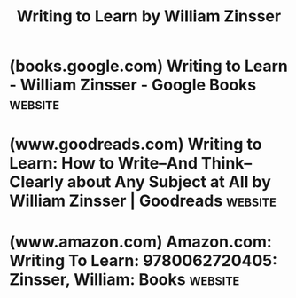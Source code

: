 :PROPERTIES:
:ID:       73163722-c7a7-40be-ad3a-c36afdb2c7d1
:END:
#+title: Writing to Learn by William Zinsser
#+filetags: :education:writing:books:

* (books.google.com) Writing to Learn - William Zinsser - Google Books :website:
:PROPERTIES:
:ID:       5ff84609-db9e-4b5a-b484-920b17850e3a
:ROAM_REFS: https://books.google.com/books/about/Writing_to_Learn.html?id=fJ6xAAAAIAAJ
:END:

#+begin_quote
  * Writing to Learn

  William Zinsser

  In an engaging personal journey, Zinsser takes the reader into many surprising corners of knowledge and demonstrates that every field has an accessible literature.  Will appeal to readers of Cultural Literacy and The Closing of the American Mind.

  *** About the author (1988)

  William Knowlton Zinsser (October 7, 1922 - May 12, 2015) was an American writer, editor, literary critic, and teacher.  He began his career as a journalist for the New York Herald Tribune, where he worked as a feature writer, drama editor, film critic and editorial writer.  Throughout the 1970s, Zinsser taught writing at Yale University.  He wrote 18 books, including On Writing Well, which is in its 17th edition.  Zinsser died at the age of 92 in Manhattan on May 12, 2015.

  *** Bibliographic information

  Title:     Writing to Learn
  Author:    William Zinsser
  Publisher: Harper & Row, 1988
  ISBN:      0060158840, 9780060158842
  Length:    256 pages
  Subjects:  Language Arts & Disciplines › Writing › Composition

  - Language Arts & Disciplines / Rhetoric
  - Language Arts & Disciplines / Writing / Composition
  - Reference / General
#+end_quote
* (www.goodreads.com) Writing to Learn: How to Write–And Think–Clearly about Any Subject at All by William Zinsser | Goodreads :website:
:PROPERTIES:
:ID:       622adc46-ea2f-4b1f-ba41-4902753385c5
:ROAM_REFS: https://www.goodreads.com/book/show/585474.Writing_to_Learn
:END:

#+begin_quote
  * Writing to Learn: How to Write–And Think–Clearly about Any Subject at All

  [[https://www.goodreads.com/author/show/7881675.William_Zinsser][William Zinsser]]

  This is an essential book for everyone who wants to write clearly about any subject and use writing as a means of learning.
#+end_quote
* (www.amazon.com) Amazon.com: Writing To Learn: 9780062720405: Zinsser, William: Books :website:
:PROPERTIES:
:ID:       7fcd0f7a-4b8a-4b55-ab9e-b8b4be8afe14
:ROAM_REFS: https://www.amazon.com/dp/0062720406
:END:

#+begin_quote
  * Writing To Learn Paperback – June 4, 1993

  by [[https://www.amazon.com/William-Zinsser/e/B000AQ1LN4/ref=dp_byline_cont_book_1][William Zinsser]] (Author)

  This is an essential book for everyone who wants to write clearly about any subject and use writing as a means of learning.
#+end_quote
